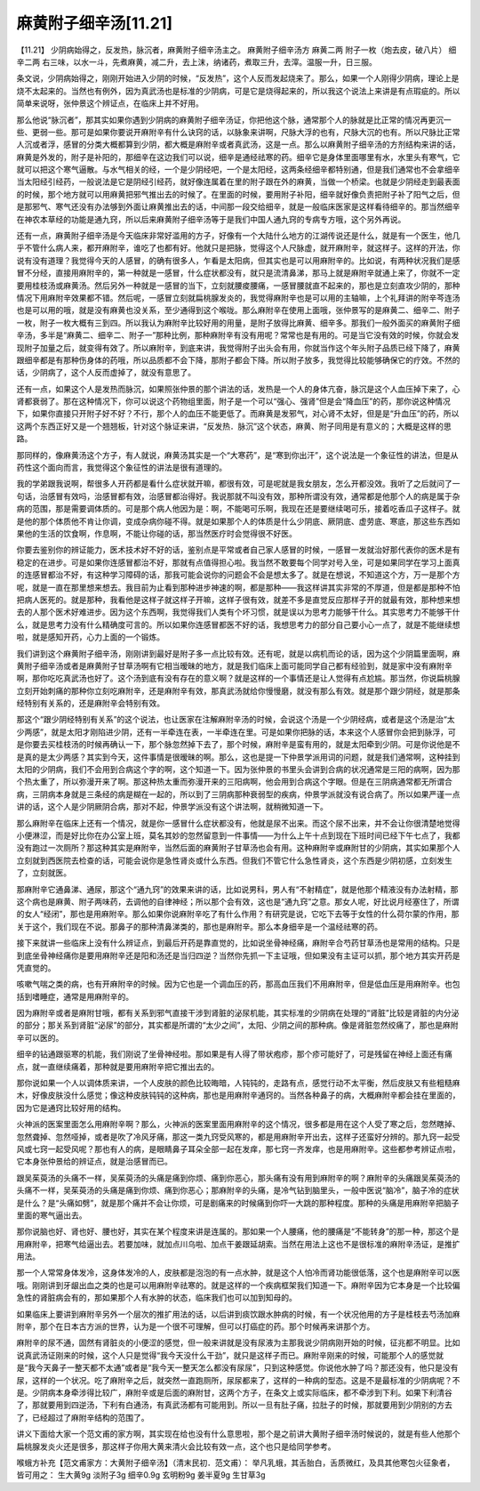 麻黄附子细辛汤[11.21]
======================

【11.21】  少阴病始得之，反发热，脉沉者，麻黄附子细辛汤主之。
麻黄附子细辛汤方
麻黄二两  附子一枚（炮去皮，破八片）  细辛二两
右三味，以水一斗，先煮麻黄，减二升，去上沫，纳诸药，煮取三升，去滓。温服一升，日三服。
 
条文说，少阴病始得之，刚刚开始进入少阴的时候，“反发热”，这个人反而发起烧来了。那么，如果一个人刚得少阴病，理论上是烧不太起来的。当然也有例外，因为真武汤也是标准的少阴病，可是它是烧得起来的，所以我这个说法上来讲是有点瑕疵的。所以简单来说呀，张仲景这个辨证点，在临床上并不好用。
 
那么他说“脉沉者”，那其实如果你遇到少阴病的麻黄附子细辛汤证，你把他这个脉，通常那个人的脉就是比正常的情况再更沉一些、更弱一些。那可是如果你要说开麻附辛有什么诀窍的话，以脉象来讲啊，尺脉大浮的也有，尺脉大沉的也有。所以尺脉比正常人沉或者浮，感冒的分类大概都算到少阴，都大概是麻附辛或者真武汤，这是一点。那么以麻黄附子细辛汤的方剂结构来讲的话，麻黄是外发的，附子是补阳的，那细辛在这边我们可以说，细辛是通经祛寒的药。细辛它是身体里面哪里有水，水里头有寒气，它就可以把这个寒气逼散。与水气相关的经，一个是少阴经吧，一个是太阳经，这两条经细辛都特别通，但是我们通常也不会拿细辛当太阳经引经药，一般说法是它是阴经引经药，就好像连属着在里的附子跟在外的麻黄，当做一个桥梁。也就是少阴经走到最表面的时候，那个地方就可以用麻黄把邪气推出去的时候了。在里面的时候，要用附子补阳，细辛就好像负责把附子补了阳气之后，但是那邪气、寒气还没有办法够到外面让麻黄推出去的话，中间那一段交给细辛，就是一般临床医家是这样看待细辛的。那当然细辛在神农本草经的功能是通九窍，所以后来麻黄附子细辛汤等于是我们中国人通九窍的专病专方哦，这个另外再说。
 
还有一点，麻黄附子细辛汤是今天临床非常好滥用的方子，好像有一个大陆什么地方的江湖传说还是什么，就是有一个医生，他几乎不管什么病人来，都开麻附辛，谁吃了也都有好。他就只是把脉，觉得这个人尺脉虚，就开麻附辛，就这样子。这样的开法，你说有没有道理？我觉得今天的人感冒，的确有很多人，乍看是太阳病，但其实也是可以用麻附辛的。比如说，有两种状况我们是感冒不分经，直接用麻附辛的，第一种就是一感冒，什么症状都没有，就只是流清鼻涕，那马上就是麻附辛就通上来了，你就不一定要用桂枝汤或麻黄汤。然后另外一种就是一感冒的当下，立刻就腰痠腰痛，一感冒腰就直不起来的，那也是立刻直攻少阴的，那种情况下用麻附辛效果都不错。然后呢，一感冒立刻就扁桃腺发炎的，我觉得麻附辛也是可以用的主轴嘛，上个礼拜讲的附辛芩连汤也是可以用的哦，就是没有麻黄也没关系，至少通得到这个喉咙。那么麻附辛在使用上面哦，张仲景写的是麻黄二、细辛二、附子一枚，附子一枚大概有三到四。所以我认为麻附辛比较好用的用量，是附子放得比麻黄、细辛多。那我们一般外面买的麻黄附子细辛汤，多半是“麻黄二、细辛二、附子一”那种比例，那种麻附辛有没有用呢？常常也是有用的。可是当它没有效的时候，你就会发现附子加量之后，就变得有效了。所以麻附辛，到底来讲，我觉得附子出头会有用，你就当作这个年头附子品质已经下降了，麻黄跟细辛都是有那种伤身体的药哦，所以品质都不会下降，那附子都会下降。所以附子放多，我觉得比较能够确保它的疗效。不然的话，少阴病了，这个人反而虚掉了，就没有意思了。
 
还有一点，如果这个人是发热而脉沉，如果照张仲景的那个讲法的话，发热是一个人的身体亢奋，脉沉是这个人血压掉下来了，心肾都衰弱了。那在这种情况下，你可以说这个药物组里面，附子是一个可以“强心、强肾”但是会“降血压”的药，那你说这种情况下，如果你直接只开附子好不好？不行，那个人的血压不能更低了。而麻黄是发邪气，对心肾不太好，但是是“升血压”的药，所以这两个东西正好又是一个翘翘板，针对这个脉证来讲，“反发热．脉沉”这个状态，麻黄、附子同用是有意义的；大概是这样的思路。
 
那同样的，像麻黄汤这个方子，有人就说，麻黄汤其实是一个“大寒药”，是“寒到你出汗”，这个说法是一个象征性的讲法，但是从药性这个面向而言，我觉得这个象征性的讲法是很有道理的。
 
我的学弟跟我说啊，帮很多人开药都是看什么症状就开嘛，都很有效，可是呢就是我女朋友，怎么开都没效。我听了之后就问了一句话，治感冒有效吗，治感冒都有效，治感冒都治得好。我说那就不叫没有效，那种所谓没有效，通常都是他那个人的病是属于杂病的范围，那是需要调体质的。可是那个病人他因为是：啊，不能喝可乐啊，我现在还是要继续喝可乐，接着吃香瓜子这样子。就是他的那个体质他不肯让你调，变成杂病你碰不得。就是如果那个人的体质是什么少阴底、厥阴底、虚劳底、寒底，那这些东西如果他的生活的饮食啊，作息啊，不能让你碰的话，那当然医疗时会觉得很不好医。
 
你要去鉴别你的辨证能力，医术技术好不好的话，鉴别点是平常或者自己家人感冒的时候，一感冒一发就治好那代表你的医术是有稳定的在进步。可是如果你连感冒都治不好，那就有点值得担心啦。我当然不敢要每个同学对号入坐，可是如果同学在学习上面真的连感冒都治不好，有这种学习障碍的话，那我可能会说你的问题会不会是想太多了。就是在想说，不知道这个方，万一是那个方呢，就是一直在那里想来想去。我目前为止看到那种进步神速的啊，都是那种——我这样讲其实非常的不厚道，但是都是那种不怕把病人医死的。就是那种，我看他是这样子就这样子开嘛，这样子很有效，就差不多是直觉反应那样子开的就最有效，那种想来想去的人那个医术好难进步。因为这个东西啊，我觉得我们人类有个坏习惯，就是误以为思考力能够干什么。其实思考力不能够干什么，就是思考力没有什么精确度可言的。所以如果你连感冒都医不好的话，我想思考力的部分自己要小心一点了，就是不能继续想啦，就是感知开药，心力上面的一个锻炼。

我们讲到这个麻黄附子细辛汤，刚刚讲到最好是附子多一点比较有效。还有呢，就是以病机而论的话，因为这个少阴篇里面啊，麻黄附子细辛汤或者是麻黄附子甘草汤啊有它相当暧昧的地方，就是我们临床上面可能同学自己都有经验到，就是家中没有麻附辛啊，那你吃吃真武汤也好了。这个汤到底有没有存在的意义啊？就是这样的一个事情还是让人觉得有点尬尴。那当然，你说扁桃腺立刻开始刺痛的那种你立刻吃麻附辛，还是麻附辛有效，那真武汤就给你慢慢磨，就没有那么有效。就是那个跟少阴经，就是那条经特别有关系的，还是麻附辛会特别有效。

那这个“跟少阴经特别有关系”的这个说法，也让医家在注解麻附辛汤的时候，会说这个汤是一个少阴经病，或者是这个汤是治“太少两感”，就是太阳才刚陷进少阴，还有一半牵连在表，一半牵连在里。可是如果你把脉的话，本来这个人感冒你会把到脉浮，可是你要去买桂枝汤的时候再确认一下，那个脉忽然掉下去了，那个时候，麻附辛是蛮有用的，就是太阳牵到少阴。可是你说他是不是真的是太少两感？其实到今天，这件事情是很暧昧的啊。那么，这也是提一下仲景学派用词的问题，就是我们通常啊，这种挂到太阳的少阴病，我们不会用到合病这个字的啊，这个知道一下。因为张仲景的书里头会讲到合病的状况通常是三阳的病啊，因为那个热太重了，所以弥漫开来了啊。那这种热太重而弥漫开来的三阳病啊，他会用到合病这个字眼。但是在三阴病通常都无所谓合病，三阴病本身就是三条经的病是糊在一起的，所以到了三阴病那种衰弱型的疾病，仲景学派就没有说合病了。所以如果严谨一点讲的话，这个人是少阴厥阴合病，那对不起，仲景学派没有这个讲法啊，就稍微知道一下。

那么麻附辛在临床上还有一个情况，就是你一感冒什么症状都没有，他就是尿不出来。而这个尿不出来，并不会让你很清楚地觉得小便淋涩，而是好比你在办公室上班，莫名其妙的忽然留意到一件事情——为什么上午十点到现在下班时间已经下午七点了，我都没有跑过一次厕所？那这种其实是麻附辛，当然后面的麻黄附子甘草汤也会有用。这种麻附辛或麻附甘的少阴病，其实如果那个人立刻就到西医院去检查的话，可能会说你是急性肾炎或什么东西。但我们不管它什么急性肾炎，这个东西是少阴初感，立刻发生了，立刻就医。

那麻附辛它通鼻涕、通尿，那这个“通九窍”的效果来讲的话，比如说男科，男人有“不射精症”，就是他那个精液没有办法射精，那这个病也是麻黄、附子两味药，去调他的自律神经；所以那个会有效，这也是“通九窍”之意。那女人呢，好比说月经塞住了，所谓的女人“经闭”，那也是用麻附辛。那么如果你说麻附辛吃了有什么作用？有研究是说，它吃下去等于女性的什么荷尔蒙的作用，那关于这个，我们现在不说。那鼻子的那种清鼻涕类的，那也是麻附辛。那么本身细辛是一个温经祛寒的药。

接下来就讲一些临床上没有什么辨证点，到最后开药是靠直觉的，比如说坐骨神经痛，麻附辛合芍药甘草汤也是常用的结构。只是到底坐骨神经痛你是要用麻附辛还是阳和汤还是当归四逆？当然你先抓一下主证哦，但如果没有主证可以抓，那个地方其实开药是凭直觉的。

咳嗽气喘之类的病，也有开麻附辛的时候。因为它也是一个调血压的药，那高血压我们不用麻附辛，但是低血压是用麻附辛。也包括到嗜睡症，通常是用麻附辛的。

因为麻附辛或者是麻附甘哦，都有关系到邪气直接干涉到肾脏的泌尿机能，其实标准的少阴病在处理的“肾脏”比较是肾脏的内分泌的部分；那关系到肾脏“泌尿”的部分，其实都是所谓的“太少之间”，太阳、少阴之间的那种病。像是肾脏忽然绞痛了，那也是麻附辛可以医的。

细辛的钻通跟驱寒的机能，我们刚说了坐骨神经啦。那如果是有人得了带状疱疹，那个疹可能好了，可是残留在神经上面还有痛点，就一直继续痛着，那种就是要用麻附辛把它推出去的。

那你说如果一个人以调体质来讲，一个人皮肤的颜色比较晦暗，人钝钝的，走路有点，感觉行动不太平衡，然后皮肤又有些粗糙麻木，好像皮肤没什么感觉；像这种皮肤钝钝的这种病，那也是用麻附辛通窍的。当然各种鼻子的病，大概麻附辛都会挂在里面的，因为它是通窍比较好用的结构。

火神派的医案里面怎么用麻附辛啊？那么，火神派的医案里面用麻附辛的这个情况，很多都是用在这个人受了寒之后，忽然瞎掉、忽然聋掉、忽然哑掉，或者是吹了冷风牙痛，那这一类九窍受风寒的，都是用麻附辛开出去，这样子还蛮好分辨的。那九窍一起受风或七窍一起受风呢？那也有人的病，是眼睛鼻子耳朵全部一起在发痒，那七窍一齐发痒，也是用麻附辛。这些都参考辨证点啦，它本身张仲景给的辨证点，就是治感冒而已。

跟吴茱萸汤的头痛不一样，吴茱萸汤的头痛是痛到你烦、痛到你恶心，那头痛有没有用到麻附辛的啊？麻附辛的头痛跟吴茱萸汤的头痛不一样，吴茱萸汤的头痛是痛到你烦、痛到你恶心；那麻附辛的头痛，是冷气钻到脑里头，一般中医说“脑冷”，脑子冷的症状是什么？是“头痛如劈”，就是那个痛并不会让你烦，可是剧痛来的时候痛到你吓一大跳的那种程度。那种的头痛是用麻附辛把脑子里面的寒气逼出去。

那你说脑也好、肾也好、腰也好，其实在某个程度来讲是连属的。那如果一个人腰痛，他的腰痛是“不能转身”的那一种，那这个是用麻附辛，把寒气给逼出去。若要加味，就加点川乌啦、加点干姜跟延胡索。当然在用法上这也不是很标准的麻附辛汤证，是推扩用法。

那一个人常常身体发冷，这身体发冷的人，皮肤都是泡泡的有一点水肿，就是这个人怕冷而肾功能很低落，这个也是麻附辛可以医哦。刚刚讲到牙龈出血之类的也是可以用麻附辛祛寒的。就是这样的一个疾病框架我们知道一下。麻附辛因为它本身是一个比较偏急性的肾脏病会有的，那如果那个人有水肿的状态，临床我们也可以加到知母的。

如果临床上要讲到麻附辛另外一个层次的推扩用法的话，以后讲到痰饮跟水肿病的时候，有一个状况他用的方子是桂枝去芍汤加麻附辛，那个在日本古方派的世界，认为是一个很不可理解，但可以打癌症的药。那个时候再来讲那个方。

麻附辛的尿不通，固然有肾脏炎的小便涩的感觉，但一般来讲就是没有尿液为主那我说少阴病刚开始的时候，征兆都不明显。比如说真武汤证刚来的时候，这个人只是觉得“我今天没什么干劲”，就只是这样子而已。麻附辛刚来的时候，可能那个人的感觉就是“我今天鼻子一整天都不太通”或者是“我今天一整天怎么都没有尿尿”，只到这种感觉。你说他水肿了吗？那还没有，他只是没有尿，这样的一个状况。吃了麻附辛之后，就突然一直跑厕所，尿尿都来了，这样的一种病的型态。这是不是最标准的少阴病呢？不是。少阴病本身牵涉得比较广，麻附辛或是后面的麻附甘，这两个方子，在条文上或实际临床，都不牵涉到下利。如果下利清谷了，那就要用到四逆汤，下利有白通汤，有真武汤都有可能用到。所以一旦有肚子痛，拉肚子的时候，那就要用到少阴别的方去了，已经超过了麻附辛结构的范围了。

讲义下面给大家一个范文甫的家方啊，其实现在给也没有什么意思啦，那个是之前讲大黄附子细辛汤时候说的，就是有些人他那个扁桃腺发炎火还是很多，那这样子你用大黄来清火会比较有效一点，这个也只是给同学参考。

喉蛾方补充【范文甫家方：大黄附子细辛汤】（清末民初．范文甫）：
举凡乳蛾，其舌胎白，舌质微红，及具其他寒包火征象者，皆可用之：
生大黄9g  淡附子3g  细辛0.9g  玄明粉9g  姜半夏9g  生甘草3g
